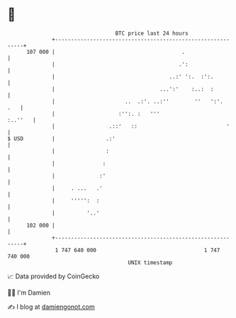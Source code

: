 * 👋

#+begin_example
                                     BTC price last 24 hours                    
                 +------------------------------------------------------------+ 
         107 000 |                                        .                   | 
                 |                                       .':                  | 
                 |                                    ..:' ':.  :':.          | 
                 |                                 ...':'    :..:  :          | 
                 |                      ..  .:'. ..:''        ''   ':'.   .   | 
                 |                    :'':. :   '''                   :..''   | 
                 |                 .::'   ::                            '     | 
   $ USD         |                .:'                                         | 
                 |                :                                           | 
                 |               :                                            | 
                 |              :'                                            | 
                 |     . ...   .'                                             | 
                 |     ''''':  :                                              | 
                 |          '..'                                              | 
         102 000 |                                                            | 
                 +------------------------------------------------------------+ 
                  1 747 640 000                                  1 747 740 000  
                                         UNIX timestamp                         
#+end_example
📈 Data provided by CoinGecko

🧑‍💻 I'm Damien

✍️ I blog at [[https://www.damiengonot.com][damiengonot.com]]
